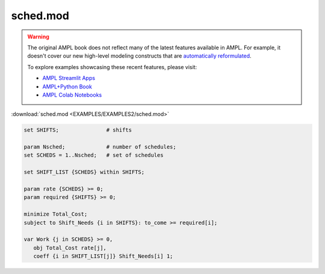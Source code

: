 sched.mod
=========


.. warning::
    The original AMPL book does not reflect many of the latest features available in AMPL.
    For example, it doesn't cover our new high-level modeling constructs that are `automatically reformulated <https://mp.ampl.com/model-guide.html>`_.

    
    To explore examples showcasing these recent features, please visit:

    - `AMPL Streamlit Apps <https://ampl.com/streamlit/>`__
    - `AMPL+Python Book <https://ampl.com/mo-book/>`__
    - `AMPL Colab Notebooks <https://ampl.com/colab/>`__

:download:`sched.mod <EXAMPLES/EXAMPLES2/sched.mod>`

.. code-block:: ampl

    set SHIFTS;               # shifts
    
    param Nsched;             # number of schedules;
    set SCHEDS = 1..Nsched;   # set of schedules
    
    set SHIFT_LIST {SCHEDS} within SHIFTS;
    
    param rate {SCHEDS} >= 0;
    param required {SHIFTS} >= 0;
    
    minimize Total_Cost;
    subject to Shift_Needs {i in SHIFTS}: to_come >= required[i];
    
    var Work {j in SCHEDS} >= 0,
       obj Total_Cost rate[j], 
       coeff {i in SHIFT_LIST[j]} Shift_Needs[i] 1;
    
